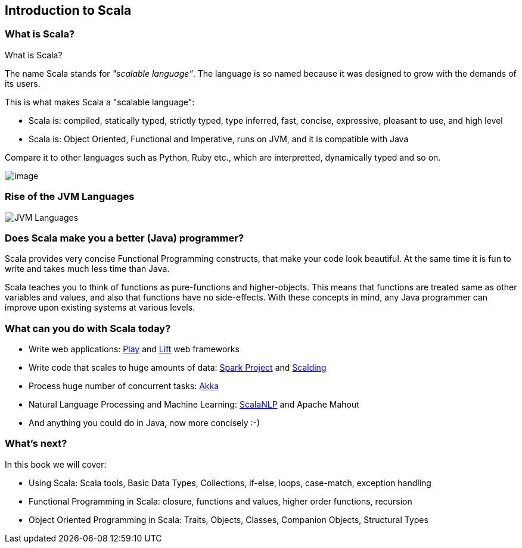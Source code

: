 == Introduction to Scala

=== What is Scala?

What is Scala?

The name Scala stands for _"scalable language"_. The language is so named because it was designed to grow with the demands of its users.

This is what makes Scala a "scalable language":

* Scala is: compiled, statically typed, strictly typed, type inferred, fast, concise, expressive, pleasant to use, and high level
* Scala is: Object Oriented, Functional and Imperative, runs on JVM, and it is compatible with Java

Compare it to other languages such as Python, Ruby etc., which are interpretted, dynamically typed and so on.

image::images/scala.png[image]


=== Rise of the JVM Languages

image::images/jvm-languages.png[JVM Languages]

=== Does Scala make you a better (Java) programmer?

Scala provides very concise Functional Programming constructs, that make your code look beautiful. At the same time it is fun to write and takes much less time than Java.

Scala teaches you to think of functions as pure-functions and higher-objects. This means that functions are treated same as other variables and values, and also that functions have no side-effects. With these concepts in mind, any Java programmer can improve upon existing systems at various levels.

=== What can you do with Scala today?

* Write web applications: http://www.playframework.com/[Play] and http://liftweb.net/[Lift] web frameworks
* Write code that scales to huge amounts of data: http://spark-project.org/[Spark Project] and https://github.com/twitter/scalding[Scalding]
* Process huge number of concurrent tasks: http://akka.io/[Akka]
* Natural Language Processing and Machine Learning: http://www.scalanlp.org/[ScalaNLP] and Apache Mahout
* And anything you could do in Java, now more concisely :-)

=== What's next?

In this book we will cover:

* Using Scala: Scala tools, Basic Data Types, Collections, if-else, loops, case-match, exception handling
* Functional Programming in Scala: closure, functions and values, higher order functions, recursion
* Object Oriented Programming in Scala: Traits, Objects, Classes, Companion Objects, Structural Types
